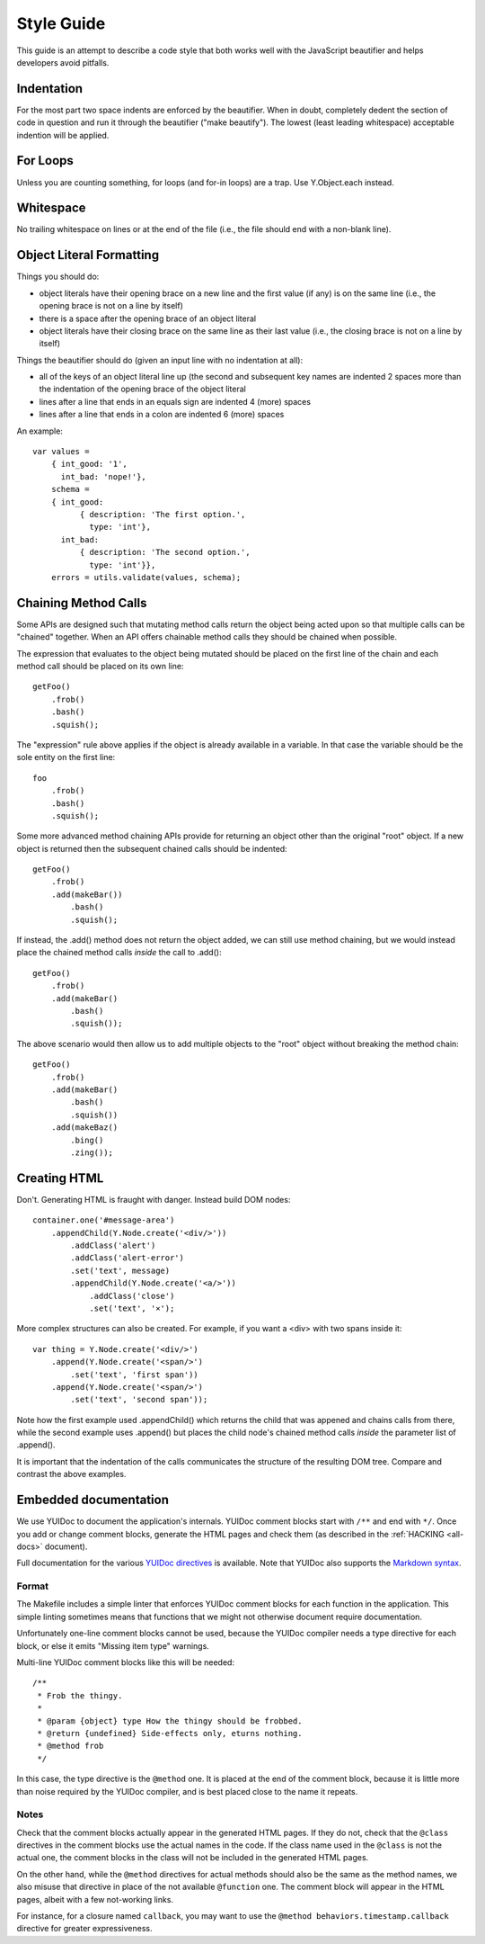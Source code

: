 ===========
Style Guide
===========

This guide is an attempt to describe a code style that both works well with the
JavaScript beautifier and helps developers avoid pitfalls.


Indentation
===========

For the most part two space indents are enforced by the beautifier.  When in
doubt, completely dedent the section of code in question and run it through the
beautifier ("make beautify").  The lowest (least leading whitespace) acceptable
indention will be applied.


For Loops
=========

Unless you are counting something, for loops (and for-in loops) are a trap.
Use Y.Object.each instead.


Whitespace
==========

No trailing whitespace on lines or at the end of the file (i.e., the file
should end with a non-blank line).


Object Literal Formatting
=========================

Things you should do:

- object literals have their opening brace on a new line and the first
  value (if any) is on the same line (i.e., the opening brace is not on
  a line by itself)
- there is a space after the opening brace of an object literal
- object literals have their closing brace on the same line as their
  last value (i.e., the closing brace is not on a line by itself)

Things the beautifier should do (given an input line with no indentation
at all):

- all of the keys of an object literal line up (the second and
  subsequent key names are indented 2 spaces more than the indentation
  of the opening brace of the object literal
- lines after a line that ends in an equals sign are indented 4 (more)
  spaces
- lines after a line that ends in a colon are indented 6 (more) spaces

An example::

    var values =
        { int_good: '1',
          int_bad: 'nope!'},
        schema =
        { int_good:
              { description: 'The first option.',
                type: 'int'},
          int_bad:
              { description: 'The second option.',
                type: 'int'}},
        errors = utils.validate(values, schema);


Chaining Method Calls
=====================

Some APIs are designed such that mutating method calls return the object being
acted upon so that multiple calls can be "chained" together.  When an API
offers chainable method calls they should be chained when possible.

The expression that evaluates to the object being mutated should be placed on
the first line of the chain and each method call should be placed on its own
line::

    getFoo()
        .frob()
        .bash()
        .squish();

The "expression" rule above applies if the object is already available in a
variable.  In that case the variable should be the sole entity on the first
line::

    foo
        .frob()
        .bash()
        .squish();

Some more advanced method chaining APIs provide for returning an object other
than the original "root" object.  If a new object is returned then the
subsequent chained calls should be indented::

    getFoo()
        .frob()
        .add(makeBar())
            .bash()
            .squish();

If instead, the .add() method does not return the object added, we can still
use method chaining, but we would instead place the chained method calls
*inside* the call to .add()::

    getFoo()
        .frob()
        .add(makeBar()
            .bash()
            .squish());

The above scenario would then allow us to add multiple objects to the "root"
object without breaking the method chain::

    getFoo()
        .frob()
        .add(makeBar()
            .bash()
            .squish())
        .add(makeBaz()
            .bing()
            .zing());


Creating HTML
=============

Don't.  Generating HTML is fraught with danger.  Instead build DOM nodes::

    container.one('#message-area')
        .appendChild(Y.Node.create('<div/>'))
            .addClass('alert')
            .addClass('alert-error')
            .set('text', message)
            .appendChild(Y.Node.create('<a/>'))
                .addClass('close')
                .set('text', '×');

More complex structures can also be created.  For example, if you want a <div>
with two spans inside it::

    var thing = Y.Node.create('<div/>')
        .append(Y.Node.create('<span/>')
            .set('text', 'first span'))
        .append(Y.Node.create('<span/>')
            .set('text', 'second span'));

Note how the first example used .appendChild() which returns the child
that was appened and chains calls from there, while the second example uses
.append() but places the child node's chained method calls *inside* the
parameter list of .append().

It is important that the indentation of the calls communicates the structure of
the resulting DOM tree.  Compare and contrast the above examples.


.. _embedded-docs:

Embedded documentation
======================

We use YUIDoc to document the application's internals.  YUIDoc comment
blocks start with ``/**`` and end with ``*/``. Once you add or change
comment blocks, generate the HTML pages and check them (as described in
the :ref:`HACKING <all-docs>` document).

Full documentation for the various `YUIDoc directives`_ is available.
Note that YUIDoc also supports the `Markdown syntax`_.

.. _`YUIDoc directives`:
    http://yui.github.com/yuidoc/syntax/
.. _`Markdown syntax`:
    http://daringfireball.net/projects/markdown/syntax


Format
------

The Makefile includes a simple linter that enforces YUIDoc comment blocks
for each function in the application. This simple linting sometimes means
that functions that we might not otherwise document require documentation.

Unfortunately one-line comment blocks cannot be used, because the YUIDoc
compiler needs a type directive for each block, or else it emits "Missing
item type" warnings.

Multi-line YUIDoc comment blocks like this will be needed::

    /**
     * Frob the thingy.
     *
     * @param {object} type How the thingy should be frobbed.
     * @return {undefined} Side-effects only, eturns nothing.
     * @method frob
     */

In this case, the type directive is the ``@method`` one. It is placed at
the end of the comment block, because it is little more than noise
required by the YUIDoc compiler, and is best placed close to the name it
repeats.


Notes
-----

Check that the comment blocks actually appear in the generated HTML pages.
If they do not, check that the ``@class`` directives in the comment
blocks use the actual names in the code. If the class name used in the
``@class`` is not the actual one, the comment blocks in the class will
not be included in the generated HTML pages.

On the other hand, while the ``@method`` directives for actual methods
should also be the same as the method names, we also misuse that
directive in place of the not available ``@function`` one. The comment
block will appear in the HTML pages, albeit with a few not-working links.

For instance, for a closure named ``callback``, you may want to use the
``@method behaviors.timestamp.callback`` directive for greater
expressiveness.

